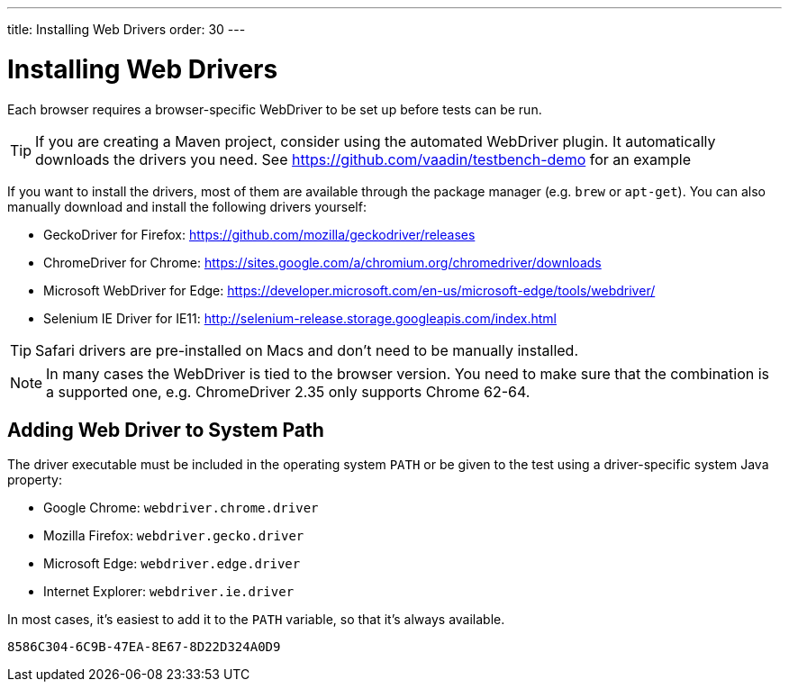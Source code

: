 ---
title: Installing Web Drivers
order: 30
---

= Installing Web Drivers

Each browser requires a browser-specific WebDriver to be set up before tests can be run.

[TIP]
If you are creating a Maven project, consider using the automated WebDriver plugin. It automatically downloads the drivers you need. See https://github.com/vaadin/testbench-demo for an example

If you want to install the drivers, most of them are available through the package manager (e.g. `brew` or `apt-get`). You can also manually download and install the following drivers yourself:

* GeckoDriver for Firefox: https://github.com/mozilla/geckodriver/releases
* ChromeDriver for Chrome: https://sites.google.com/a/chromium.org/chromedriver/downloads
* Microsoft WebDriver for Edge: https://developer.microsoft.com/en-us/microsoft-edge/tools/webdriver/
* Selenium IE Driver for IE11: http://selenium-release.storage.googleapis.com/index.html

[TIP]
Safari drivers are pre-installed on Macs and don't need to be manually installed.

[NOTE]
In many cases the WebDriver is tied to the browser version. You need to make sure that the combination is a supported one, e.g. ChromeDriver 2.35 only supports Chrome 62-64.

== Adding Web Driver to System Path
The driver executable must be included in the operating system `PATH` or be given to the test using a driver-specific system Java property:

* Google Chrome: `webdriver.chrome.driver`
* Mozilla Firefox: `webdriver.gecko.driver`
* Microsoft Edge: `webdriver.edge.driver`
* Internet Explorer: `webdriver.ie.driver`

In most cases, it's easiest to add it to the `PATH` variable, so that it's always available.


[discussion-id]`8586C304-6C9B-47EA-8E67-8D22D324A0D9`
